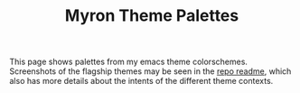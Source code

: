 #+title: Myron Theme Palettes
#+filetags: :tarp:emacs:gui:theme:previews:
#+pubdate: <2021-01-19>

This page shows palettes from my emacs theme colorschemes. Screenshots of the
flagship themes may be seen in the
[[https://github.com/neeasade/myron-themes][repo readme]], which also has more
details about the intents of the different theme contexts.

#+BEGIN_SRC elisp :results raw :exports results

;; this is write-once code
;; sorry future me
(s-join "\n"
	(llet
	 [themes (-map 'first (-partition 2 myron--cache))]
	 (-map
	  (lambda (theme)
	    (format "
,** %s

palette:

%s

preview:

%s"
		    theme
		    (s-join "\n"
			    `("| _           | :normal              | :weak                | :strong              | :focused             |"
			      ,@(-map (lambda (fg-type)
					(format "| %s | %s |" fg-type
						(s-join " | "
							(-map
							 (lambda (bg-type)
							   (ns/blog-make-color-preview (myron-cache-get theme fg-type bg-type)))
							 '(:normal :weak :strong :focused)))))
				      '(:background :foreground :faded :primary :assumed :alt :strings))))
		    (s-join "\n"
			    `("| _           | :normal              | :weak                | :strong              | :focused             |"
			      ,@(-map (lambda (fg-type)
					(format "| %s | %s |" fg-type
						(s-join " | "
							(-map
							 (lambda (bg-type)
							   (ns/blog-make-color-preview-extended
							    (myron-cache-get theme :background bg-type)
							    (myron-cache-get theme fg-type bg-type) "preview")
							   )
							 '(:normal :weak :strong :focused)))))
				      '(:foreground :faded :primary :assumed :alt :strings))))
		    )) themes)))
#+end_src
